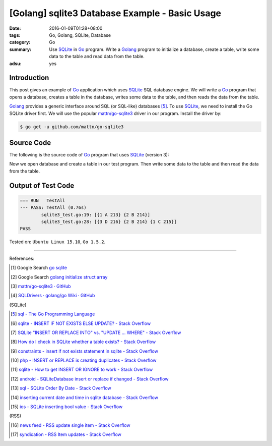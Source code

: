 [Golang] sqlite3 Database Example - Basic Usage
###############################################

:date: 2016-01-09T01:28+08:00
:tags: Go, Golang, SQLite, Database
:category: Go
:summary: Use SQLite_ in Go_ program. Write a Golang_ program to initialize a
          database, create a table, write some data to the table and read data
          from the table.
:adsu: yes

Introduction
++++++++++++

This post gives an example of Go_ application which uses SQLite_ SQL database
engine. We will write a Go_ program that opens a database, creates a table in
the database, writes some data to the table, and then reads the data from the
table.

Golang_ provides a generic interface around SQL (or SQL-like) databases [5]_. To
use SQLite_, we need to install the Go SQLite driver first. We will use the
popular `mattn/go-sqlite3`_ driver in our program. Install the driver by:

.. code-block:: bash

  $ go get -u github.com/mattn/go-sqlite3

Source Code
+++++++++++

The following is the source code of Go_ program that uses SQLite_ (version 3):

.. adsu:: 2
.. show_github_file:: siongui userpages content/code/go-sqlite/sqlite3.go

Now we open database and create a table in our test program. Then write some
data to the table and then read the data from the table.

.. adsu:: 3
.. show_github_file:: siongui userpages content/code/go-sqlite/sqlite3_test.go

Output of Test Code
+++++++++++++++++++

.. code-block:: txt

  === RUN   TestAll
  --- PASS: TestAll (0.76s)
          sqlite3_test.go:19: [{1 A 213} {2 B 214}]
          sqlite3_test.go:28: [{3 D 216} {2 B 214} {1 C 215}]
  PASS


Tested on: ``Ubuntu Linux 15.10``, ``Go 1.5.2``.

----

References:

.. [1] Google Search `go sqlite <https://www.google.com/search?q=go+sqlite>`__

.. [2] Google Search `golang initialize struct array <https://www.google.com/search?q=golang+initialize+struct+array>`__

.. [3] `mattn/go-sqlite3 · GitHub <https://github.com/mattn/go-sqlite3>`_
       |godoc|

.. [4] `SQLDrivers · golang/go Wiki · GitHub <https://github.com/golang/go/wiki/SQLDrivers>`_

(SQLite)

.. [5] `sql - The Go Programming Language <https://golang.org/pkg/database/sql/>`_

.. [6] `sqlite - INSERT IF NOT EXISTS ELSE UPDATE? - Stack Overflow <http://stackoverflow.com/questions/3634984/insert-if-not-exists-else-update>`_

.. [7] `SQLite "INSERT OR REPLACE INTO" vs. "UPDATE ... WHERE" - Stack Overflow <http://stackoverflow.com/questions/2251699/sqlite-insert-or-replace-into-vs-update-where>`_

.. [8] `How do I check in SQLite whether a table exists? - Stack Overflow <http://stackoverflow.com/questions/1601151/how-do-i-check-in-sqlite-whether-a-table-exists>`_

.. [9] `constraints - insert if not exists statement in sqlite - Stack Overflow <http://stackoverflow.com/questions/19337029/insert-if-not-exists-statement-in-sqlite>`_

.. [10] `php - INSERT or REPLACE is creating duplicates - Stack Overflow <http://stackoverflow.com/questions/6740733/insert-or-replace-is-creating-duplicates>`_

.. [11] `sqlite - How to get INSERT OR IGNORE to work - Stack Overflow <http://stackoverflow.com/questions/12105198/sqlite-how-to-get-insert-or-ignore-to-work>`_

.. [12] `android - SQLiteDatabase insert or replace if changed - Stack Overflow <http://stackoverflow.com/questions/19134274/sqlitedatabase-insert-or-replace-if-changed>`_

.. [13] `sql - SQLite Order By Date - Stack Overflow <http://stackoverflow.com/questions/14091183/sqlite-order-by-date>`_

.. [14] `inserting current date and time in sqlite database - Stack Overflow <http://stackoverflow.com/questions/15473325/inserting-current-date-and-time-in-sqlite-database>`_

.. [15] `ios - SQLite inserting bool value - Stack Overflow <http://stackoverflow.com/questions/7316747/sqlite-inserting-bool-value>`_

(RSS)

.. [16] `news feed - RSS update single item - Stack Overflow <http://stackoverflow.com/questions/15245896/rss-update-single-item>`_

.. [17] `syndication - RSS Item updates - Stack Overflow <http://stackoverflow.com/questions/164124/rss-item-updates>`_


.. _Go: https://golang.org/
.. _Golang: https://golang.org/
.. _SQLite: https://www.sqlite.org/
.. _mattn/go-sqlite3: https://github.com/mattn/go-sqlite3

.. |godoc| image:: https://godoc.org/github.com/mattn/go-sqlite3?status.png
   :target: https://godoc.org/github.com/mattn/go-sqlite3
